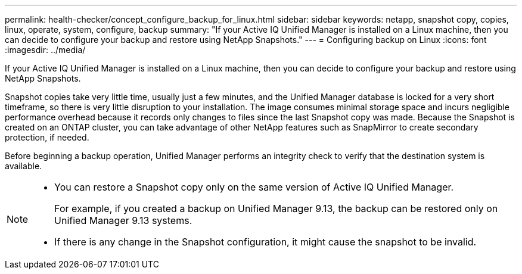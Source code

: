 ---
permalink: health-checker/concept_configure_backup_for_linux.html
sidebar: sidebar
keywords: netapp, snapshot copy, copies, linux, operate, system, configure, backup
summary: "If your Active IQ Unified Manager is installed on a Linux machine, then you can decide to configure your backup and restore using NetApp Snapshots."
---
= Configuring backup on Linux
:icons: font
:imagesdir: ../media/

[.lead]
If your Active IQ Unified Manager is installed on a Linux machine, then you can decide to configure your backup and restore using NetApp Snapshots.

Snapshot copies take very little time, usually just a few minutes, and the Unified Manager database is locked for a very short timeframe, so there is very little disruption to your installation. The image consumes minimal storage space and incurs negligible performance overhead because it records only changes to files since the last Snapshot copy was made. Because the Snapshot is created on an ONTAP cluster, you can take advantage of other NetApp features such as SnapMirror to create secondary protection, if needed.

Before beginning a backup operation, Unified Manager performs an integrity check to verify that the destination system is available.

[NOTE]
====

* You can restore a Snapshot copy only on the same version of Active IQ Unified Manager.
+
For example, if you created a backup on Unified Manager 9.13, the backup can be restored only on Unified Manager 9.13 systems.

* If there is any change in the Snapshot configuration, it might cause the snapshot to be invalid.

====
